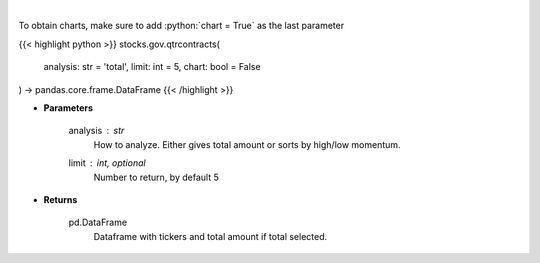 .. role:: python(code)
    :language: python
    :class: highlight

|

.. raw:: html

    <h3>
    > Analyzes quarterly contracts by ticker
    </h3>

To obtain charts, make sure to add :python:`chart = True` as the last parameter

{{< highlight python >}}
stocks.gov.qtrcontracts(
    analysis: str = 'total',
    limit: int = 5,
    chart: bool = False
) -> pandas.core.frame.DataFrame
{{< /highlight >}}

* **Parameters**

    analysis : *str*
        How to analyze.  Either gives total amount or sorts by high/low momentum.
    limit : int, optional
        Number to return, by default 5

    
* **Returns**

    pd.DataFrame
        Dataframe with tickers and total amount if total selected.
    